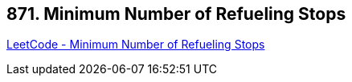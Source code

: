 == 871. Minimum Number of Refueling Stops

https://leetcode.com/problems/minimum-number-of-refueling-stops/[LeetCode - Minimum Number of Refueling Stops]

